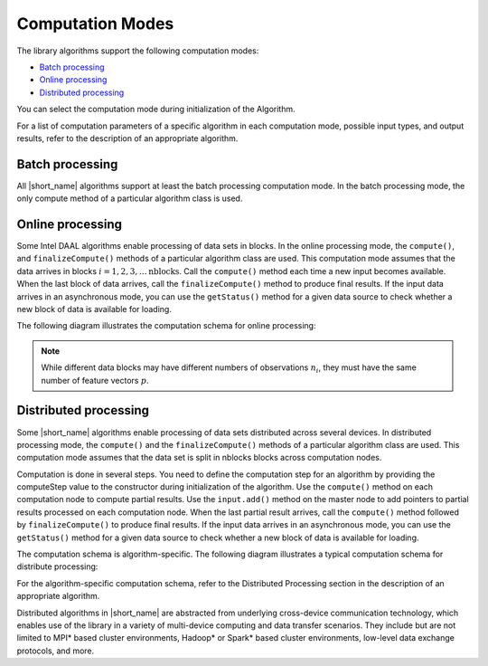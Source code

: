 .. ******************************************************************************
.. * Copyright 2014-2020 Intel Corporation
.. *
.. * Licensed under the Apache License, Version 2.0 (the "License");
.. * you may not use this file except in compliance with the License.
.. * You may obtain a copy of the License at
.. *
.. *     http://www.apache.org/licenses/LICENSE-2.0
.. *
.. * Unless required by applicable law or agreed to in writing, software
.. * distributed under the License is distributed on an "AS IS" BASIS,
.. * WITHOUT WARRANTIES OR CONDITIONS OF ANY KIND, either express or implied.
.. * See the License for the specific language governing permissions and
.. * limitations under the License.
.. *******************************************************************************/

Computation Modes
=================

The library algorithms support the following computation modes:

- `Batch processing`_
- `Online processing`_
- `Distributed processing`_

You can select the computation mode during initialization of the Algorithm.

For a list of computation parameters of a specific algorithm in each computation mode, possible input types, and output results,
refer to the description of an appropriate algorithm.

Batch processing
****************

All |short_name| algorithms support at least the batch processing computation mode.
In the batch processing mode, the only compute method of a particular algorithm class is used.

Online processing
*****************

Some Intel DAAL algorithms enable processing of data sets in blocks.
In the online processing mode, the ``compute()``, and ``finalizeCompute()`` methods of a particular algorithm class are used.
This computation mode assumes that the data arrives in blocks :math:`i = 1, 2, 3, \ldots \text{nblocks}`.
Call the ``compute()`` method each time a new input becomes available.
When the last block of data arrives, call the ``finalizeCompute()`` method to produce final results.
If the input data arrives in an asynchronous mode, you can use the ``getStatus()`` method
for a given data source to check whether a new block of data is available for loading.

The following diagram illustrates the computation schema for online processing:

.. image:: ./images/online-1.png
  :width: 600

.. image:: ./images/online-2.png
  :width: 600

.. note::

    While different data blocks may have different numbers of observations :math:`n_i`, 
    they must have the same number of feature vectors :math:`p`.

.. image:: ./images/online-3.png
  :width: 600

.. image:: ./images/online-4.png
  :width: 600

Distributed processing
**********************

Some |short_name| algorithms enable processing of data sets distributed across several devices.
In distributed processing mode, the ``compute()`` and the ``finalizeCompute()`` methods of a particular algorithm class are used.
This computation mode assumes that the data set is split in nblocks blocks across computation nodes.

Computation is done in several steps.
You need to define the computation step for an algorithm by providing the computeStep value to the constructor during 
initialization of the algorithm. Use the ``compute()`` method on each computation node to compute partial results.
Use the ``input.add()`` method on the master node to add pointers to partial results processed on each computation node.
When the last partial result arrives, call the ``compute()`` method followed by ``finalizeCompute()`` to produce final results.
If the input data arrives in an asynchronous mode, you can use the ``getStatus()`` method for a given data source to check whether 
a new block of data is available for loading.

The computation schema is algorithm-specific. The following diagram illustrates a typical computation schema for distribute processing:

.. image:: ./images/distributed-1.png
  :width: 600

.. image:: ./images/distributed-2.png
  :width: 600

For the algorithm-specific computation schema, refer to the Distributed Processing section in the description of an appropriate algorithm.

Distributed algorithms in |short_name| are abstracted from underlying cross-device communication technology,
which enables use of the library in a variety of multi-device computing and data transfer scenarios.
They include but are not limited to MPI* based cluster environments, Hadoop* or Spark* based cluster environments,
low-level data exchange protocols, and more.
